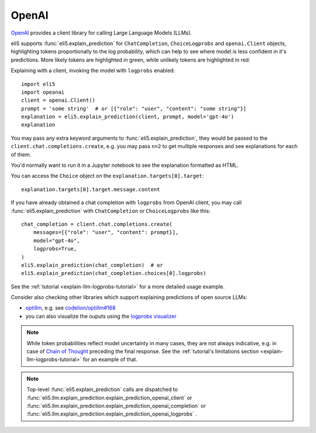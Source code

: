 .. _library-openai:

OpenAI
======

OpenAI_ provides a client library for calling Large Language Models (LLMs).

.. _OpenAI: https://github.com/openai/openai-python

eli5 supports :func:`eli5.explain_prediction` for
``ChatCompletion``, ``ChoiceLogprobs`` and ``openai.Client`` objects,
highlighting tokens proportionally to the log probability,
which can help to see where model is less confident in it's predictions.
More likely tokens are highlighted in green,
while unlikely tokens are highlighted in red:

.. image:: ../static/llm-explain-logprobs.png
  :alt: LLM token probabilities visualized

Explaining with a client, invoking the model with ``logprobs`` enabled:
::

    import eli5
    import opeanai
    client = openai.Client()
    prompt = 'some string'  # or [{"role": "user", "content": "some string"}]
    explanation = eli5.explain_prediction(client, prompt, model='gpt-4o')
    explanation

You may pass any extra keyword arguments to :func:`eli5.explain_prediction`,
they would be passed to the ``client.chat.completions.create``,
e.g. you may pass ``n=2`` to get multiple responses
and see explanations for each of them.

You'd normally want to run it in a Jupyter notebook to see the explanation
formatted as HTML.

You can access the ``Choice`` object on the ``explanation.targets[0].target``:
::

    explanation.targets[0].target.message.content

If you have already obtained a chat completion with ``logprobs`` from OpenAI client,
you may call :func:`eli5.explain_prediction` with
``ChatCompletion`` or ``ChoiceLogprobs`` like this:
::

    chat_completion = client.chat.completions.create(
        messages=[{"role": "user", "content": prompt}],
        model="gpt-4o",
        logprobs=True,
    )
    eli5.explain_prediction(chat_completion)  # or
    eli5.explain_prediction(chat_completion.choices[0].logprobs)


See the :ref:`tutorial <explain-llm-logprobs-tutorial>` for a more detailed usage
example.

Consider also checking other libraries which support explaining predictions of open source LLMs:

- `optillm <https://github.com/codelion/optillm>`_, e.g. see
  `codelion/optillm#168 <https://github.com/codelion/optillm/discussions/168#discussioncomment-12399569>`_
- you can also visualize the ouputs using the
  `logprobs visualizer <https://huggingface.co/spaces/codelion/LogProbsVisualizer>`_

.. note::
    While token probabilities reflect model uncertainty in many cases,
    they are not always indicative,
    e.g. in case of `Chain of Thought <https://arxiv.org/abs/2201.11903>`_
    preceding the final response.
    See the :ref:`tutorial's limitations section <explain-llm-logprobs-tutorial>`
    for an example of that.

.. note::
    Top-level :func:`eli5.explain_prediction` calls are dispatched
    to :func:`eli5.llm.explain_prediction.explain_prediction_openai_client`
    or :func:`eli5.llm.explain_prediction.explain_prediction_openai_completion`
    or :func:`eli5.llm.explain_prediction.explain_prediction_openai_logprobs`
    .

